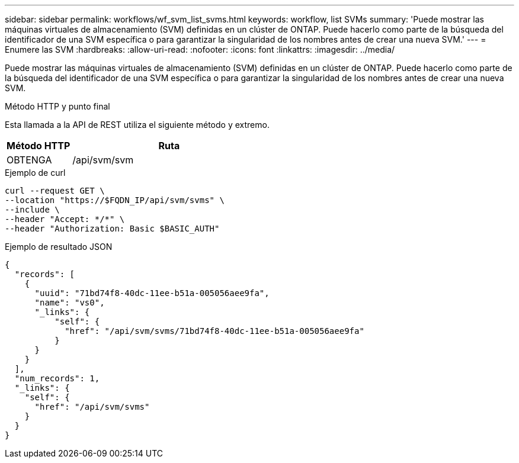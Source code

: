 ---
sidebar: sidebar 
permalink: workflows/wf_svm_list_svms.html 
keywords: workflow, list SVMs 
summary: 'Puede mostrar las máquinas virtuales de almacenamiento (SVM) definidas en un clúster de ONTAP. Puede hacerlo como parte de la búsqueda del identificador de una SVM específica o para garantizar la singularidad de los nombres antes de crear una nueva SVM.' 
---
= Enumere las SVM
:hardbreaks:
:allow-uri-read: 
:nofooter: 
:icons: font
:linkattrs: 
:imagesdir: ../media/


[role="lead"]
Puede mostrar las máquinas virtuales de almacenamiento (SVM) definidas en un clúster de ONTAP. Puede hacerlo como parte de la búsqueda del identificador de una SVM específica o para garantizar la singularidad de los nombres antes de crear una nueva SVM.

.Método HTTP y punto final
Esta llamada a la API de REST utiliza el siguiente método y extremo.

[cols="25,75"]
|===
| Método HTTP | Ruta 


| OBTENGA | /api/svm/svm 
|===
.Ejemplo de curl
[source, curl]
----
curl --request GET \
--location "https://$FQDN_IP/api/svm/svms" \
--include \
--header "Accept: */*" \
--header "Authorization: Basic $BASIC_AUTH"
----
.Ejemplo de resultado JSON
[listing]
----
{
  "records": [
    {
      "uuid": "71bd74f8-40dc-11ee-b51a-005056aee9fa",
      "name": "vs0",
      "_links": {
          "self": {
            "href": "/api/svm/svms/71bd74f8-40dc-11ee-b51a-005056aee9fa"
          }
      }
    }
  ],
  "num_records": 1,
  "_links": {
    "self": {
      "href": "/api/svm/svms"
    }
  }
}
----